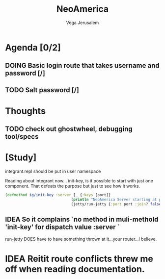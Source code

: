 #+TITLE: NeoAmerica
#+AUTHOR: Vega Jerusalem
#+STARTUP: hidestars



* Agenda [0/2]
** DOING Basic login route that takes username and password [/]
** TODO Salt password [/]

* Thoughts
** TODO check out ghostwheel, debugging tool/specs 

* [Study]
integrant.repl should be put in user namespace

Reading about integrant now... init-key, is it possible to start with just one component. That defeats the purpose but just to see how it works.
#+BEGIN_SRC clojure
  (defmethod ig/init-key :server [_ {:keys [port]}
                                (println "NeoAmerica Server starting at port:" port)
                                (jetty/run-jetty {:port port :join? false})])
#+END_SRC

#+RESULTS:
: class clojure.lang.Compiler$CompilerExceptionclass clojure.lang.Compiler$CompilerExceptionSyntax error macroexpanding clojure.core/fn at (src/clj/neoamerica/nexus.clj:1:1).
: ((println "NeoAmerica Server starting at port:" port) (jetty/run-jetty {:port port, :join? false})) - failed: Extra input at: [:fn-tail :arity-1 :params] spec: :clojure.core.specs.alpha/param-list
: _ - failed: vector? at: [:fn-tail :arity-n :params] spec: :clojure.core.specs.alpha/param-list
** IDEA So it complains `no method in muli-methold 'init-key' for dispatch value :server `
run-jetty DOES have to have something thrown at it...your router...I believe. 


* IDEA Reitit route conflicts threw me off when reading documentation.
